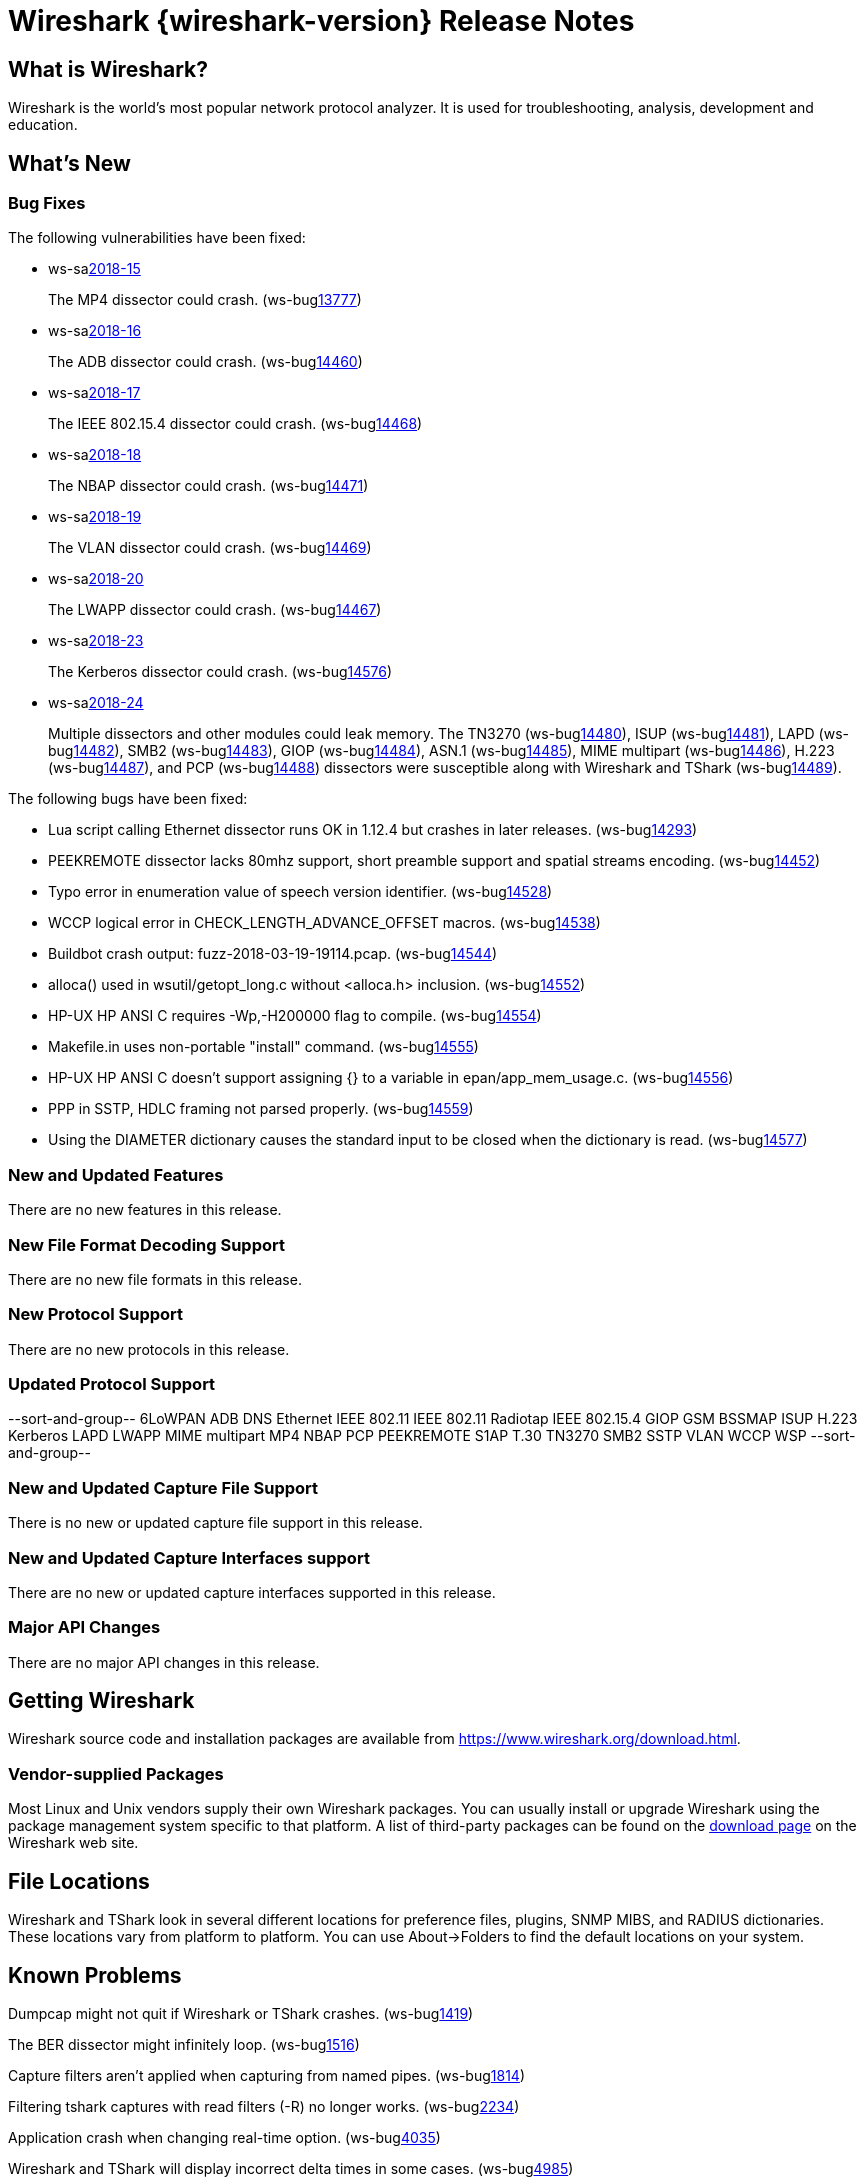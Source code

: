 = Wireshark {wireshark-version} Release Notes
// AsciiDoc quick reference: http://powerman.name/doc/asciidoc

== What is Wireshark?

Wireshark is the world's most popular network protocol analyzer. It is
used for troubleshooting, analysis, development and education.

== What's New

=== Bug Fixes

The following vulnerabilities have been fixed:

* ws-salink:2018-15[]
+
The MP4 dissector could crash.
(ws-buglink:13777[])
// cve-idlink:2018-xxxx[]
// Fixed in master: 620f69a74b
// Fixed in master-2.4: 2113179835
// Fixed in master-2.2: f927769fdf

* ws-salink:2018-16[]
+
The ADB dissector could crash.
(ws-buglink:14460[])
// cve-idlink:2018-xxxx[]
// Fixed in master: 1653ea5fce
// Fixed in master-2.4: 23c0a41442
// Fixed in master-2.2: 0290a62be0

* ws-salink:2018-17[]
+
The IEEE 802.15.4 dissector could crash.
(ws-buglink:14468[])
// cve-idlink:2018-xxxx[]
// Fixed in master: dd21b8130c
// Fixed in master-2.4: b87aa0326c
// Fixed in master-2.2: 14d6f717d8

* ws-salink:2018-18[]
+
The NBAP dissector could crash.
(ws-buglink:14471[])
// cve-idlink:2018-xxxx[]
// Fixed in master: cde7cc54a3
// Fixed in master-2.4: 1c9adc63c2
// Fixed in master-2.2: xxxx

* ws-salink:2018-19[]
+
The VLAN dissector could crash.
(ws-buglink:14469[])
// cve-idlink:2018-xxxx[]
// Fixed in master: b434e0a03b
// Fixed in master-2.4: 7929700033
// Fixed in master-2.2: f05c3b91f9

* ws-salink:2018-20[]
+
The LWAPP dissector could crash.
(ws-buglink:14467[])
// cve-idlink:2018-xxxx[]
// Fixed in master: 1592587e6f
// Fixed in master-2.4: 13270b1bc0
// Fixed in master-2.2: dac48f1485

* ws-salink:2018-23[]
+
The Kerberos dissector could crash.
(ws-buglink:14576[])
// cve-idlink:2018-xxxx[]
// Fixed in master: 4adb8e9f6a
// Fixed in master-2.4: 744f56721c
// Fixed in master-2.2: 4fe65168fd

* ws-salink:2018-24[]
+
Multiple dissectors and other modules could leak memory.
The TN3270 (ws-buglink:14480[]),
ISUP (ws-buglink:14481[]),
LAPD (ws-buglink:14482[]),
SMB2 (ws-buglink:14483[]),
GIOP (ws-buglink:14484[]),
ASN.1 (ws-buglink:14485[]),
MIME multipart (ws-buglink:14486[]),
H.223 (ws-buglink:14487[]), and
PCP (ws-buglink:14488[])
dissectors were susceptible along with
Wireshark and TShark (ws-buglink:14489[]).
// cve-idlink:2018-xxxx[]
// Fixed in master: many
// Fixed in master-2.4: many
// Fixed in master-2.2: many

The following bugs have been fixed:

//* ws-buglink:5000[]
//* ws-buglink:6000[Wireshark bug]
//* cve-idlink:2014-2486[]
//* Wireshark accepted your prom invitation then cancelled at the last minute. (ws-buglink:0000[])
// cp /dev/null /tmp/buglist.txt ; for bugnumber in `git log --stat v2.2.15rc0..| grep ' Bug:' | cut -f2 -d: | sort -n -u ` ; do ./tools/gen-bugnote $bugnumber; pbpaste >> /tmp/buglist.txt; done

* Lua script calling Ethernet dissector runs OK in 1.12.4 but crashes in later releases. (ws-buglink:14293[])

* PEEKREMOTE dissector lacks 80mhz support, short preamble support and spatial streams encoding. (ws-buglink:14452[])

* Typo error in enumeration value of speech version identifier. (ws-buglink:14528[])

* WCCP logical error in CHECK_LENGTH_ADVANCE_OFFSET macros. (ws-buglink:14538[])

* Buildbot crash output: fuzz-2018-03-19-19114.pcap. (ws-buglink:14544[])

* alloca() used in wsutil/getopt_long.c without <alloca.h> inclusion. (ws-buglink:14552[])

* HP-UX HP ANSI C requires -Wp,-H200000 flag to compile. (ws-buglink:14554[])

* Makefile.in uses non-portable "install" command. (ws-buglink:14555[])

* HP-UX HP ANSI C doesn't support assigning {} to a variable in epan/app_mem_usage.c. (ws-buglink:14556[])

* PPP in SSTP, HDLC framing not parsed properly. (ws-buglink:14559[])

* Using the DIAMETER dictionary causes the standard input to be closed when the dictionary is read. (ws-buglink:14577[])


=== New and Updated Features

There are no new features in this release.

//=== Removed Dissectors

=== New File Format Decoding Support

There are no new file formats in this release.

=== New Protocol Support

There are no new protocols in this release.

=== Updated Protocol Support

--sort-and-group--
6LoWPAN
ADB
DNS
Ethernet
IEEE 802.11
IEEE 802.11 Radiotap
IEEE 802.15.4
GIOP
GSM BSSMAP
ISUP
H.223
Kerberos
LAPD
LWAPP
MIME multipart
MP4
NBAP
PCP
PEEKREMOTE
S1AP
T.30
TN3270
SMB2
SSTP
VLAN
WCCP
WSP
--sort-and-group--

=== New and Updated Capture File Support

There is no new or updated capture file support in this release.
//--sort-and-group--
//--sort-and-group--

=== New and Updated Capture Interfaces support

There are no new or updated capture interfaces supported in this release.

=== Major API Changes

There are no major API changes in this release.

== Getting Wireshark

Wireshark source code and installation packages are available from
https://www.wireshark.org/download.html.

=== Vendor-supplied Packages

Most Linux and Unix vendors supply their own Wireshark packages. You can
usually install or upgrade Wireshark using the package management system
specific to that platform. A list of third-party packages can be found
on the https://www.wireshark.org/download.html#thirdparty[download page]
on the Wireshark web site.

== File Locations

Wireshark and TShark look in several different locations for preference
files, plugins, SNMP MIBS, and RADIUS dictionaries. These locations vary
from platform to platform. You can use About→Folders to find the default
locations on your system.

== Known Problems

Dumpcap might not quit if Wireshark or TShark crashes.
(ws-buglink:1419[])

The BER dissector might infinitely loop.
(ws-buglink:1516[])

Capture filters aren't applied when capturing from named pipes.
(ws-buglink:1814[])

Filtering tshark captures with read filters (-R) no longer works.
(ws-buglink:2234[])

Application crash when changing real-time option.
(ws-buglink:4035[])

Wireshark and TShark will display incorrect delta times in some cases.
(ws-buglink:4985[])

Wireshark should let you work with multiple capture files. (ws-buglink:10488[])

== Getting Help

Community support is available on https://ask.wireshark.org/[Wireshark's
Q&A site] and on the wireshark-users mailing list. Subscription
information and archives for all of Wireshark's mailing lists can be
found on https://www.wireshark.org/lists/[the web site].

Official Wireshark training and certification are available from
http://www.wiresharktraining.com/[Wireshark University].

== Frequently Asked Questions

A complete FAQ is available on the
https://www.wireshark.org/faq.html[Wireshark web site].
